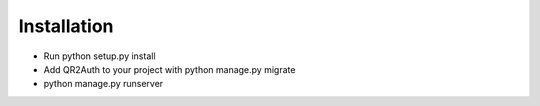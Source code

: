 Installation
============

* Run python setup.py install
* Add QR2Auth to your project with python manage.py migrate
* python manage.py runserver
